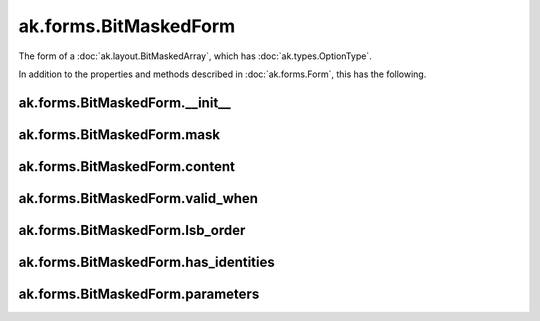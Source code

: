 .. py:currentmodule:: ak.forms

ak.forms.BitMaskedForm
----------------------

The form of a :doc:`ak.layout.BitMaskedArray`, which has :doc:`ak.types.OptionType`.

In addition to the properties and methods described in :doc:`ak.forms.Form`,
this has the following.

.. py:class:: BitMaskedForm(mask, content, valid_when, lsb_order, has_identities=False, parameters=None)

ak.forms.BitMaskedForm.__init__
===============================

.. py:method:: BitMaskedForm.__init__(mask, content, valid_when, lsb_order, has_identities=False, parameters=None)

ak.forms.BitMaskedForm.mask
===========================

.. py:attribute:: BitMaskedForm.mask

ak.forms.BitMaskedForm.content
==============================

.. py:attribute:: BitMaskedForm.content

ak.forms.BitMaskedForm.valid_when
=================================

.. py:attribute:: BitMaskedForm.valid_when

ak.forms.BitMaskedForm.lsb_order
================================

.. py:attribute:: BitMaskedForm.lsb_order

ak.forms.BitMaskedForm.has_identities
=====================================

.. py:attribute:: BitMaskedForm.has_identities

ak.forms.BitMaskedForm.parameters
=================================

.. py:attribute:: BitMaskedForm.parameters
